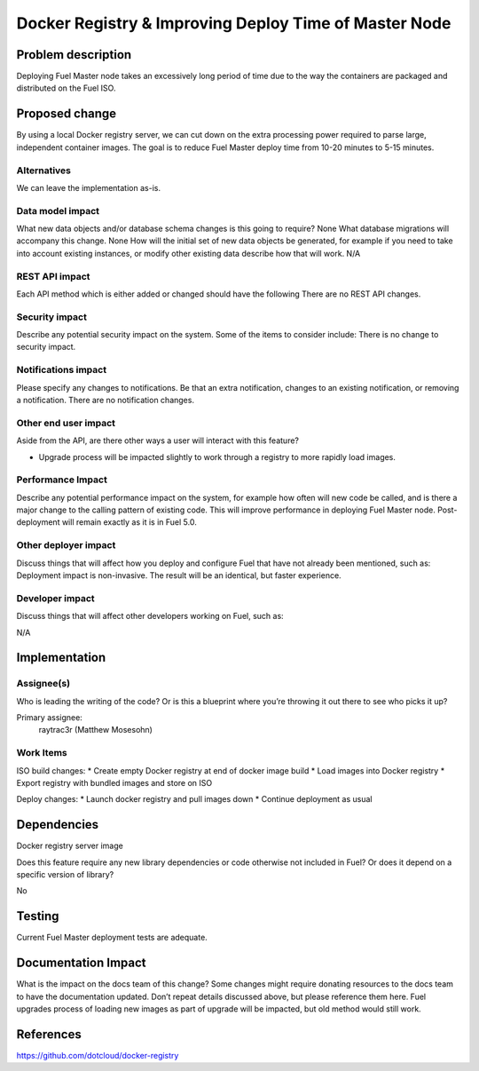 ======================================================
Docker Registry & Improving Deploy Time of Master Node
======================================================

Problem description
===================

Deploying Fuel Master node takes an excessively long period of time due to the
way the containers are packaged and distributed on the Fuel ISO.

Proposed change
===============

By using a local Docker registry server, we can cut down on the extra
processing power required to parse large, independent container images.
The goal is to reduce Fuel Master deploy time from 10-20 minutes to 5-15
minutes.

Alternatives
------------

We can leave the implementation as-is.

Data model impact
-----------------
What new data objects and/or database schema changes is this going to require?
None
What database migrations will accompany this change.
None
How will the initial set of new data objects be generated, for example if you
need to take into account existing instances, or modify other existing data
describe how that will work.
N/A

REST API impact
---------------

Each API method which is either added or changed should have the following
There are no REST API changes.

Security impact
---------------

Describe any potential security impact on the system.  Some of the items to
consider include:
There is no change to security impact.

Notifications impact
--------------------

Please specify any changes to notifications. Be that an extra notification,
changes to an existing notification, or removing a notification.
There are no notification changes.

Other end user impact
---------------------

Aside from the API, are there other ways a user will interact with this
feature?

* Upgrade process will be impacted slightly to work through a registry to 
  more rapidly load images.


Performance Impact
------------------

Describe any potential performance impact on the system, for example how often
will new code be called, and is there a major change to the calling pattern of
existing code.
This will improve performance in deploying Fuel Master node. Post-deployment
will remain exactly as it is in Fuel 5.0.

Other deployer impact
---------------------

Discuss things that will affect how you deploy and configure Fuel that have not
already been mentioned, such as:
Deployment impact is non-invasive. The result will be an identical, but faster
experience.

Developer impact
----------------

Discuss things that will affect other developers working on Fuel, such as:

N/A

Implementation
==============

Assignee(s)
-----------

Who is leading the writing of the code? Or is this a blueprint where you’re
throwing it out there to see who picks it up?

Primary assignee:
  raytrac3r (Matthew Mosesohn)

Work Items
----------

ISO build changes:
* Create empty Docker registry at end of docker image build
* Load images into Docker registry
* Export registry with bundled images and store on ISO

Deploy changes:
* Launch docker registry and pull images down
* Continue deployment as usual

Dependencies
============

Docker registry server image

Does this feature require any new library dependencies or code otherwise not
included in Fuel? Or does it depend on a specific version of library?

No

Testing
=======

Current Fuel Master deployment tests are adequate.

Documentation Impact
====================

What is the impact on the docs team of this change? Some changes might require
donating resources to the docs team to have the documentation updated. Don’t
repeat details discussed above, but please reference them here.
Fuel upgrades process of loading new images as part of upgrade will be
impacted, but old method would still work.

References
==========
https://github.com/dotcloud/docker-registry
